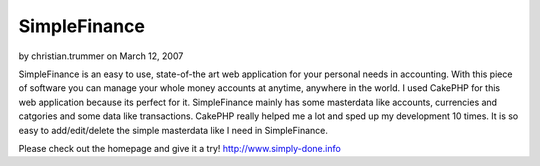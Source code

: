 SimpleFinance
=============

by christian.trummer on March 12, 2007

SimpleFinance is an easy to use, state-of-the art web application for
your personal needs in accounting. With this piece of software you can
manage your whole money accounts at anytime, anywhere in the world.
I used CakePHP for this web application because its perfect for it.
SimpleFinance mainly has some masterdata like accounts, currencies and
catgories and some data like transactions. CakePHP really helped me a
lot and sped up my development 10 times. It is so easy to
add/edit/delete the simple masterdata like I need in SimpleFinance.

Please check out the homepage and give it a try!
`http://www.simply-done.info`_

.. _http://www.simply-done.info: http://www.simply-done.info/
.. meta::
    :title: SimpleFinance
    :description: CakePHP Article related to freeware,simplefinance,finance,web application,Case Studies
    :keywords: freeware,simplefinance,finance,web application,Case Studies
    :copyright: Copyright 2007 christian.trummer
    :category: case_studies

